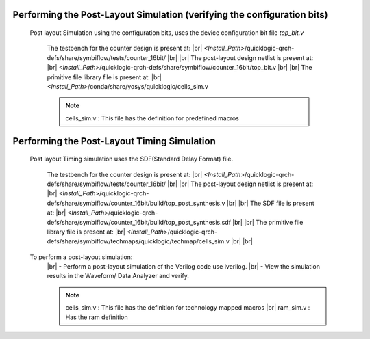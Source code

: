 


.. index::
   single: Performing the Post-Layout Simulation (verifying the configuration bits)

Performing the Post-Layout Simulation (verifying the configuration bits)
========================================================================
 Post layout Simulation using the configuration bits, uses the device configuration bit file *top_bit.v*

    The testbench for the counter design is present at:
    |br|        *<Install_Path>*/quicklogic-qrch-defs/share/symbiflow/tests/counter_16bit/
    |br|
    |br|  The post-layout design netlist is present at:
    |br|        *<Install_Path>*/quicklogic-qrch-defs/share/symbiflow/counter_16bit/top_bit.v
    |br|
    |br|  The primitive file library file is present at:
    |br|         *<Install_Path>*/conda/share/yosys/quicklogic/cells_sim.v

    .. note::  cells_sim.v : This file has the definition for predefined macros


Performing the Post-Layout Timing Simulation
============================================
 Post layout Timing simulation uses the SDF(Standard Delay Format) file.

    The testbench for the counter design is present at:
    |br|        *<Install_Path>*/quicklogic-qrch-defs/share/symbiflow/tests/counter_16bit/
    |br|
    |br| The post-layout design netlist is present at:
    |br|        *<Install_Path>*/quicklogic-qrch-defs/share/symbiflow/counter_16bit/build/top_post_synthesis.v
    |br|
    |br| The SDF file is present at:
    |br|         *<Install_Path>*/quicklogic-qrch-defs/share/symbiflow/counter_16bit/build/top_post_synthesis.sdf
    |br|
    |br|  The primitive file library file is present at:
    |br|         *<Install_Path>*/quicklogic-qrch-defs/share/symbiflow/techmaps/quicklogic/techmap/cells_sim.v
    |br|
    |br| 

 To perform a post-layout simulation:
    |br| - Perform a post-layout simulation of the Verilog code use iverilog. 
    |br| - View the simulation results in the Waveform/ Data Analyzer and verify.

    .. note::  cells_sim.v : This file has the definition for technology mapped macros
      |br| ram_sim.v : Has the ram definition


.. |BR| raw:: html

   <BR/>


